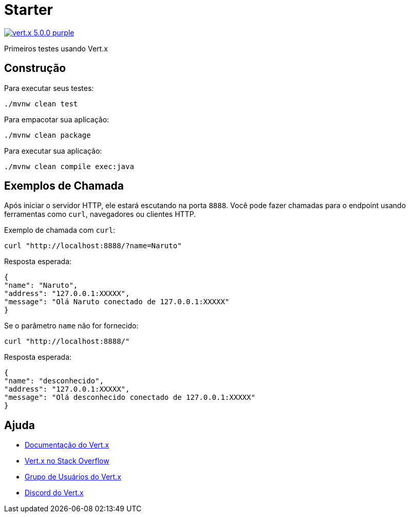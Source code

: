 
= Starter

image:https://img.shields.io/badge/vert.x-5.0.0-purple.svg[link="https://vertx.io"]

Primeiros testes usando Vert.x

== Construção

Para executar seus testes:
```
./mvnw clean test
```

Para empacotar sua aplicação:
```
./mvnw clean package
```

Para executar sua aplicação:
```
./mvnw clean compile exec:java
```

== Exemplos de Chamada

Após iniciar o servidor HTTP, ele estará escutando na porta `8888`. Você pode fazer chamadas para o endpoint usando ferramentas como `curl`, navegadores ou clientes HTTP.

Exemplo de chamada com `curl`:
```
curl "http://localhost:8888/?name=Naruto"
```

Resposta esperada:
```json
{
"name": "Naruto",
"address": "127.0.0.1:XXXXX",
"message": "Olá Naruto conectado de 127.0.0.1:XXXXX"
}
```

Se o parâmetro `name` não for fornecido:
```
curl "http://localhost:8888/"
```

Resposta esperada:
```json
{
"name": "desconhecido",
"address": "127.0.0.1:XXXXX",
"message": "Olá desconhecido conectado de 127.0.0.1:XXXXX"
}
```

== Ajuda

* https://vertx.io/docs/[Documentação do Vert.x]
* https://stackoverflow.com/questions/tagged/vert.x?sort=newest&pageSize=15[Vert.x no Stack Overflow]
* https://groups.google.com/forum/?fromgroups#!forum/vertx[Grupo de Usuários do Vert.x]
* https://discord.gg/6ry7aqPWXy[Discord do Vert.x]
```
